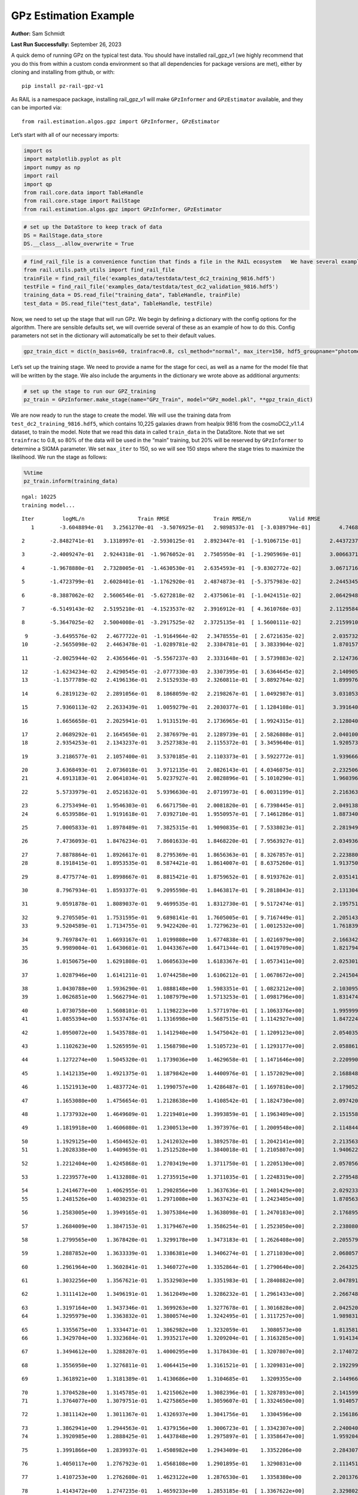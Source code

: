 GPz Estimation Example
======================

**Author:** Sam Schmidt

**Last Run Successfully:** September 26, 2023

A quick demo of running GPz on the typical test data. You should have
installed rail_gpz_v1 (we highly recommend that you do this from within
a custom conda environment so that all dependencies for package versions
are met), either by cloning and installing from github, or with:

::

   pip install pz-rail-gpz-v1

As RAIL is a namespace package, installing rail_gpz_v1 will make
``GPzInformer`` and ``GPzEstimator`` available, and they can be imported
via:

::

   from rail.estimation.algos.gpz import GPzInformer, GPzEstimator

Let’s start with all of our necessary imports:

.. code:: ipython3

    import os
    import matplotlib.pyplot as plt
    import numpy as np
    import rail
    import qp
    from rail.core.data import TableHandle
    from rail.core.stage import RailStage
    from rail.estimation.algos.gpz import GPzInformer, GPzEstimator

.. code:: ipython3

    # set up the DataStore to keep track of data
    DS = RailStage.data_store
    DS.__class__.allow_overwrite = True

.. code:: ipython3

    # find_rail_file is a convenience function that finds a file in the RAIL ecosystem   We have several example data files that are copied with RAIL that we can use for our example run, let's grab those files, one for training/validation, and the other for testing:
    from rail.utils.path_utils import find_rail_file
    trainFile = find_rail_file('examples_data/testdata/test_dc2_training_9816.hdf5')
    testFile = find_rail_file('examples_data/testdata/test_dc2_validation_9816.hdf5')
    training_data = DS.read_file("training_data", TableHandle, trainFile)
    test_data = DS.read_file("test_data", TableHandle, testFile)

Now, we need to set up the stage that will run GPz. We begin by defining
a dictionary with the config options for the algorithm. There are
sensible defaults set, we will override several of these as an example
of how to do this. Config parameters not set in the dictionary will
automatically be set to their default values.

.. code:: ipython3

    gpz_train_dict = dict(n_basis=60, trainfrac=0.8, csl_method="normal", max_iter=150, hdf5_groupname="photometry") 

Let’s set up the training stage. We need to provide a name for the stage
for ceci, as well as a name for the model file that will be written by
the stage. We also include the arguments in the dictionary we wrote
above as additional arguments:

.. code:: ipython3

    # set up the stage to run our GPZ_training
    pz_train = GPzInformer.make_stage(name="GPz_Train", model="GPz_model.pkl", **gpz_train_dict)

We are now ready to run the stage to create the model. We will use the
training data from ``test_dc2_training_9816.hdf5``, which contains
10,225 galaxies drawn from healpix 9816 from the cosmoDC2_v1.1.4
dataset, to train the model. Note that we read this data in called
``train_data`` in the DataStore. Note that we set ``trainfrac`` to 0.8,
so 80% of the data will be used in the “main” training, but 20% will be
reserved by ``GPzInformer`` to determine a SIGMA parameter. We set
``max_iter`` to 150, so we will see 150 steps where the stage tries to
maximize the likelihood. We run the stage as follows:

.. code:: ipython3

    %%time
    pz_train.inform(training_data)


.. parsed-literal::

    ngal: 10225
    training model...


.. parsed-literal::

    Iter	 logML/n 		 Train RMSE		 Train RMSE/n		 Valid RMSE		 Valid MLL		 Time    
       1	-3.6048894e-01	 3.2561270e-01	-3.5076925e-01	 2.9898537e-01	[-3.0389794e-01]	 4.7468567e-01


.. parsed-literal::

       2	-2.8482741e-01	 3.1318997e-01	-2.5930125e-01	 2.8923447e-01	[-1.9106715e-01]	 2.4437237e-01


.. parsed-literal::

       3	-2.4009247e-01	 2.9244318e-01	-1.9676052e-01	 2.7505950e-01	[-1.2905969e-01]	 3.0066371e-01


.. parsed-literal::

       4	-1.9678880e-01	 2.7328005e-01	-1.4630530e-01	 2.6354593e-01	[-9.8302772e-02]	 3.0671716e-01


.. parsed-literal::

       5	-1.4723799e-01	 2.6028401e-01	-1.1762920e-01	 2.4874873e-01	[-5.3757983e-02]	 2.2445345e-01


.. parsed-literal::

       6	-8.3887062e-02	 2.5606546e-01	-5.6272818e-02	 2.4375061e-01	[-1.0424151e-02]	 2.0642948e-01


.. parsed-literal::

       7	-6.5149143e-02	 2.5195210e-01	-4.1523537e-02	 2.3916912e-01	[ 4.3610768e-03]	 2.1129584e-01


.. parsed-literal::

       8	-5.3647025e-02	 2.5004008e-01	-3.2917525e-02	 2.3725135e-01	[ 1.5600111e-02]	 2.2159910e-01


.. parsed-literal::

       9	-3.6495576e-02	 2.4677722e-01	-1.9164964e-02	 2.3478555e-01	[ 2.6721635e-02]	 2.0357323e-01
      10	-2.5655098e-02	 2.4463478e-01	-1.0289781e-02	 2.3384781e-01	[ 3.3833904e-02]	 1.8701577e-01


.. parsed-literal::

      11	-2.0025944e-02	 2.4365646e-01	-5.5567237e-03	 2.3331648e-01	[ 3.5739883e-02]	 2.1247363e-01


.. parsed-literal::

      12	-1.6234234e-02	 2.4290545e-01	-2.0777330e-03	 2.3307395e-01	[ 3.6364645e-02]	 2.1409059e-01
      13	-1.1577789e-02	 2.4196136e-01	 2.5152933e-03	 2.3260811e-01	[ 3.8892764e-02]	 1.8999767e-01


.. parsed-literal::

      14	 6.2819123e-02	 2.2891056e-01	 8.1868059e-02	 2.2198267e-01	[ 1.0492987e-01]	 3.0310535e-01


.. parsed-literal::

      15	 7.9360113e-02	 2.2633439e-01	 1.0059279e-01	 2.2030377e-01	[ 1.1284108e-01]	 3.3916402e-01


.. parsed-literal::

      16	 1.6656658e-01	 2.2025941e-01	 1.9131519e-01	 2.1736965e-01	[ 1.9924315e-01]	 2.1280408e-01


.. parsed-literal::

      17	 2.0689292e-01	 2.1645650e-01	 2.3876979e-01	 2.1289739e-01	[ 2.5826808e-01]	 2.0401001e-01
      18	 2.9354253e-01	 2.1343237e-01	 3.2527383e-01	 2.1155372e-01	[ 3.3459640e-01]	 1.9205737e-01


.. parsed-literal::

      19	 3.2186577e-01	 2.1057400e-01	 3.5370185e-01	 2.1103373e-01	[ 3.5922772e-01]	 1.9396663e-01


.. parsed-literal::

      20	 3.6368493e-01	 2.0736018e-01	 3.9712135e-01	 2.0826143e-01	[ 4.0346075e-01]	 2.2325063e-01
      21	 4.6913183e-01	 2.0641034e-01	 5.0237927e-01	 2.0828896e-01	[ 5.1010290e-01]	 1.9603968e-01


.. parsed-literal::

      22	 5.5733979e-01	 2.0521632e-01	 5.9396630e-01	 2.0719973e-01	[ 6.0031199e-01]	 2.2163630e-01


.. parsed-literal::

      23	 6.2753494e-01	 1.9546303e-01	 6.6671750e-01	 2.0081820e-01	[ 6.7398445e-01]	 2.0491385e-01
      24	 6.6539586e-01	 1.9191618e-01	 7.0392710e-01	 1.9550957e-01	[ 7.1461286e-01]	 1.8873405e-01


.. parsed-literal::

      25	 7.0005833e-01	 1.8978489e-01	 7.3825315e-01	 1.9090835e-01	[ 7.5338023e-01]	 2.2819495e-01


.. parsed-literal::

      26	 7.4736093e-01	 1.8476234e-01	 7.8601633e-01	 1.8468220e-01	[ 7.9563927e-01]	 2.0349360e-01


.. parsed-literal::

      27	 7.8878864e-01	 1.8926617e-01	 8.2795369e-01	 1.8656363e-01	[ 8.3267857e-01]	 2.2238803e-01
      28	 8.1918415e-01	 1.8953535e-01	 8.5874421e-01	 1.8614007e-01	[ 8.6375260e-01]	 1.9137502e-01


.. parsed-literal::

      29	 8.4775774e-01	 1.8998667e-01	 8.8815421e-01	 1.8759652e-01	[ 8.9193762e-01]	 2.0351410e-01


.. parsed-literal::

      30	 8.7967934e-01	 1.8593377e-01	 9.2095598e-01	 1.8463817e-01	[ 9.2818043e-01]	 2.1313047e-01


.. parsed-literal::

      31	 9.0591878e-01	 1.8089037e-01	 9.4699535e-01	 1.8312730e-01	[ 9.5172474e-01]	 2.1957517e-01


.. parsed-literal::

      32	 9.2705505e-01	 1.7531595e-01	 9.6898141e-01	 1.7605005e-01	[ 9.7167449e-01]	 2.2051430e-01
      33	 9.5204589e-01	 1.7134755e-01	 9.9422420e-01	 1.7279623e-01	[ 1.0012532e+00]	 1.7618394e-01


.. parsed-literal::

      34	 9.7697847e-01	 1.6693167e-01	 1.0199808e+00	 1.6774838e-01	[ 1.0216979e+00]	 2.1663427e-01
      35	 9.9989004e-01	 1.6430601e-01	 1.0443367e+00	 1.6471344e-01	[ 1.0419709e+00]	 1.8217945e-01


.. parsed-literal::

      36	 1.0150675e+00	 1.6291808e-01	 1.0605633e+00	 1.6183367e-01	[ 1.0573411e+00]	 2.0253015e-01


.. parsed-literal::

      37	 1.0287946e+00	 1.6141211e-01	 1.0744258e+00	 1.6106212e-01	[ 1.0678672e+00]	 2.2415042e-01


.. parsed-literal::

      38	 1.0430788e+00	 1.5936290e-01	 1.0888148e+00	 1.5983351e-01	[ 1.0823212e+00]	 2.1030951e-01
      39	 1.0626851e+00	 1.5662794e-01	 1.1087979e+00	 1.5713253e-01	[ 1.0981796e+00]	 1.8314743e-01


.. parsed-literal::

      40	 1.0730758e+00	 1.5608101e-01	 1.1198223e+00	 1.5771970e-01	[ 1.1063376e+00]	 1.9959998e-01
      41	 1.0855394e+00	 1.5537476e-01	 1.1316998e+00	 1.5687515e-01	[ 1.1142927e+00]	 1.8472242e-01


.. parsed-literal::

      42	 1.0950072e+00	 1.5435788e-01	 1.1412940e+00	 1.5475042e-01	[ 1.1209123e+00]	 2.0540357e-01


.. parsed-literal::

      43	 1.1102623e+00	 1.5265959e-01	 1.1568798e+00	 1.5105723e-01	[ 1.1293177e+00]	 2.0588613e-01


.. parsed-literal::

      44	 1.1272274e+00	 1.5045320e-01	 1.1739036e+00	 1.4629658e-01	[ 1.1471646e+00]	 2.2209907e-01


.. parsed-literal::

      45	 1.1412135e+00	 1.4921375e-01	 1.1879842e+00	 1.4400976e-01	[ 1.1572029e+00]	 2.1688485e-01


.. parsed-literal::

      46	 1.1521913e+00	 1.4837724e-01	 1.1990757e+00	 1.4286487e-01	[ 1.1697810e+00]	 2.1790528e-01


.. parsed-literal::

      47	 1.1653080e+00	 1.4756654e-01	 1.2128638e+00	 1.4108542e-01	[ 1.1824730e+00]	 2.0974207e-01


.. parsed-literal::

      48	 1.1737932e+00	 1.4649609e-01	 1.2219401e+00	 1.3993859e-01	[ 1.1963409e+00]	 2.1515584e-01


.. parsed-literal::

      49	 1.1819918e+00	 1.4606080e-01	 1.2300513e+00	 1.3973976e-01	[ 1.2009548e+00]	 2.1148443e-01


.. parsed-literal::

      50	 1.1929125e+00	 1.4504652e-01	 1.2412032e+00	 1.3892578e-01	[ 1.2042141e+00]	 2.2135639e-01
      51	 1.2028338e+00	 1.4409659e-01	 1.2512528e+00	 1.3840018e-01	[ 1.2105807e+00]	 1.9406223e-01


.. parsed-literal::

      52	 1.2212404e+00	 1.4245868e-01	 1.2703419e+00	 1.3711750e-01	[ 1.2205130e+00]	 2.0570564e-01


.. parsed-literal::

      53	 1.2239577e+00	 1.4132808e-01	 1.2735915e+00	 1.3711035e-01	[ 1.2248319e+00]	 2.2795486e-01


.. parsed-literal::

      54	 1.2414677e+00	 1.4062955e-01	 1.2902856e+00	 1.3637636e-01	[ 1.2401429e+00]	 2.0292330e-01
      55	 1.2481526e+00	 1.4030293e-01	 1.2971008e+00	 1.3637423e-01	[ 1.2423405e+00]	 1.8705630e-01


.. parsed-literal::

      56	 1.2583005e+00	 1.3949165e-01	 1.3075384e+00	 1.3638098e-01	[ 1.2470183e+00]	 2.1768951e-01


.. parsed-literal::

      57	 1.2684009e+00	 1.3847153e-01	 1.3179467e+00	 1.3586254e-01	[ 1.2523050e+00]	 2.2380805e-01


.. parsed-literal::

      58	 1.2799565e+00	 1.3678420e-01	 1.3299178e+00	 1.3473183e-01	[ 1.2626408e+00]	 2.2055793e-01


.. parsed-literal::

      59	 1.2887852e+00	 1.3633339e-01	 1.3386381e+00	 1.3406274e-01	[ 1.2711030e+00]	 2.0680571e-01


.. parsed-literal::

      60	 1.2961964e+00	 1.3602841e-01	 1.3460727e+00	 1.3352864e-01	[ 1.2790640e+00]	 2.2643256e-01


.. parsed-literal::

      61	 1.3032256e+00	 1.3567621e-01	 1.3532903e+00	 1.3351983e-01	[ 1.2840882e+00]	 2.0478916e-01


.. parsed-literal::

      62	 1.3111412e+00	 1.3496191e-01	 1.3612049e+00	 1.3286232e-01	[ 1.2961433e+00]	 2.2667480e-01


.. parsed-literal::

      63	 1.3197164e+00	 1.3437346e-01	 1.3699263e+00	 1.3277678e-01	[ 1.3016828e+00]	 2.0425200e-01
      64	 1.3295979e+00	 1.3363832e-01	 1.3800574e+00	 1.3242495e-01	[ 1.3117257e+00]	 1.9898319e-01


.. parsed-literal::

      65	 1.3355675e+00	 1.3334471e-01	 1.3862982e+00	 1.3232059e-01	  1.3080573e+00 	 1.8135810e-01
      66	 1.3429704e+00	 1.3323684e-01	 1.3935217e+00	 1.3209204e-01	[ 1.3163285e+00]	 1.9141340e-01


.. parsed-literal::

      67	 1.3494612e+00	 1.3288207e-01	 1.4000295e+00	 1.3178430e-01	[ 1.3207807e+00]	 2.1740723e-01


.. parsed-literal::

      68	 1.3556950e+00	 1.3276811e-01	 1.4064415e+00	 1.3161521e-01	[ 1.3209831e+00]	 2.1922994e-01


.. parsed-literal::

      69	 1.3618921e+00	 1.3181389e-01	 1.4130686e+00	 1.3104685e-01	  1.3209355e+00 	 2.1449661e-01


.. parsed-literal::

      70	 1.3704528e+00	 1.3145785e-01	 1.4215062e+00	 1.3082396e-01	[ 1.3287893e+00]	 2.1415997e-01
      71	 1.3764077e+00	 1.3079751e-01	 1.4275865e+00	 1.3059607e-01	[ 1.3324650e+00]	 1.9140577e-01


.. parsed-literal::

      72	 1.3811142e+00	 1.3011367e-01	 1.4326937e+00	 1.3041756e-01	  1.3304596e+00 	 2.1561861e-01


.. parsed-literal::

      73	 1.3862941e+00	 1.2944563e-01	 1.4379156e+00	 1.3006723e-01	[ 1.3342307e+00]	 2.2400403e-01
      74	 1.3920985e+00	 1.2888425e-01	 1.4437848e+00	 1.2975897e-01	[ 1.3358647e+00]	 1.9592047e-01


.. parsed-literal::

      75	 1.3991866e+00	 1.2839937e-01	 1.4508982e+00	 1.2943409e-01	  1.3352206e+00 	 2.2843075e-01


.. parsed-literal::

      76	 1.4050117e+00	 1.2767923e-01	 1.4568108e+00	 1.2901895e-01	  1.3290831e+00 	 2.1114516e-01


.. parsed-literal::

      77	 1.4107253e+00	 1.2762600e-01	 1.4623122e+00	 1.2876530e-01	  1.3358380e+00 	 2.2013760e-01


.. parsed-literal::

      78	 1.4143472e+00	 1.2747235e-01	 1.4659233e+00	 1.2853185e-01	[ 1.3367622e+00]	 2.3298025e-01


.. parsed-literal::

      79	 1.4181033e+00	 1.2728309e-01	 1.4697841e+00	 1.2814756e-01	[ 1.3397082e+00]	 2.0490146e-01


.. parsed-literal::

      80	 1.4220071e+00	 1.2707261e-01	 1.4737546e+00	 1.2787451e-01	[ 1.3398247e+00]	 2.1705842e-01


.. parsed-literal::

      81	 1.4263047e+00	 1.2682659e-01	 1.4781270e+00	 1.2771794e-01	  1.3387136e+00 	 2.0769024e-01
      82	 1.4324119e+00	 1.2650492e-01	 1.4844056e+00	 1.2717409e-01	[ 1.3419109e+00]	 1.9517541e-01


.. parsed-literal::

      83	 1.4361478e+00	 1.2639772e-01	 1.4881078e+00	 1.2727174e-01	  1.3391262e+00 	 2.1748137e-01


.. parsed-literal::

      84	 1.4387008e+00	 1.2624835e-01	 1.4905891e+00	 1.2717475e-01	  1.3411626e+00 	 2.2334933e-01


.. parsed-literal::

      85	 1.4426649e+00	 1.2608599e-01	 1.4946295e+00	 1.2690561e-01	  1.3417270e+00 	 2.1330976e-01


.. parsed-literal::

      86	 1.4464799e+00	 1.2591390e-01	 1.4986344e+00	 1.2660476e-01	  1.3378205e+00 	 2.1920371e-01


.. parsed-literal::

      87	 1.4506422e+00	 1.2569637e-01	 1.5030858e+00	 1.2613285e-01	  1.3392540e+00 	 2.2561693e-01
      88	 1.4546649e+00	 1.2551904e-01	 1.5071480e+00	 1.2573801e-01	  1.3409526e+00 	 1.9133472e-01


.. parsed-literal::

      89	 1.4578094e+00	 1.2526488e-01	 1.5102368e+00	 1.2555039e-01	[ 1.3440485e+00]	 2.2293806e-01


.. parsed-literal::

      90	 1.4610069e+00	 1.2503485e-01	 1.5134040e+00	 1.2519071e-01	[ 1.3492927e+00]	 2.1827412e-01


.. parsed-literal::

      91	 1.4658753e+00	 1.2454942e-01	 1.5182547e+00	 1.2447446e-01	[ 1.3538846e+00]	 2.1032739e-01
      92	 1.4688316e+00	 1.2445675e-01	 1.5212367e+00	 1.2420643e-01	  1.3533513e+00 	 1.9518209e-01


.. parsed-literal::

      93	 1.4710825e+00	 1.2440816e-01	 1.5234078e+00	 1.2404910e-01	[ 1.3581967e+00]	 2.2097564e-01
      94	 1.4732207e+00	 1.2437466e-01	 1.5255286e+00	 1.2397291e-01	[ 1.3599429e+00]	 1.8704724e-01


.. parsed-literal::

      95	 1.4763500e+00	 1.2425018e-01	 1.5287153e+00	 1.2387839e-01	[ 1.3619856e+00]	 2.1175504e-01
      96	 1.4780894e+00	 1.2414357e-01	 1.5307146e+00	 1.2377172e-01	  1.3550531e+00 	 1.8972707e-01


.. parsed-literal::

      97	 1.4825620e+00	 1.2401500e-01	 1.5351249e+00	 1.2364978e-01	  1.3619793e+00 	 1.9061136e-01
      98	 1.4841790e+00	 1.2390447e-01	 1.5367234e+00	 1.2353633e-01	[ 1.3637029e+00]	 1.8846226e-01


.. parsed-literal::

      99	 1.4867110e+00	 1.2375998e-01	 1.5393225e+00	 1.2327364e-01	[ 1.3645384e+00]	 2.1880078e-01


.. parsed-literal::

     100	 1.4887632e+00	 1.2356075e-01	 1.5415098e+00	 1.2280190e-01	[ 1.3651007e+00]	 2.1638489e-01


.. parsed-literal::

     101	 1.4914272e+00	 1.2351849e-01	 1.5441671e+00	 1.2262373e-01	[ 1.3671202e+00]	 2.3001266e-01
     102	 1.4933769e+00	 1.2348152e-01	 1.5461408e+00	 1.2246350e-01	[ 1.3681920e+00]	 1.8757343e-01


.. parsed-literal::

     103	 1.4953085e+00	 1.2341461e-01	 1.5481187e+00	 1.2228983e-01	[ 1.3688052e+00]	 2.1273398e-01


.. parsed-literal::

     104	 1.4983887e+00	 1.2311791e-01	 1.5513702e+00	 1.2199669e-01	  1.3667920e+00 	 2.1535158e-01


.. parsed-literal::

     105	 1.5010081e+00	 1.2300893e-01	 1.5540842e+00	 1.2162709e-01	  1.3659516e+00 	 2.1551609e-01


.. parsed-literal::

     106	 1.5027155e+00	 1.2284428e-01	 1.5556953e+00	 1.2164514e-01	  1.3682382e+00 	 2.1463537e-01


.. parsed-literal::

     107	 1.5050257e+00	 1.2258118e-01	 1.5579421e+00	 1.2159138e-01	  1.3656715e+00 	 2.1659422e-01


.. parsed-literal::

     108	 1.5070505e+00	 1.2226827e-01	 1.5599434e+00	 1.2140962e-01	  1.3651478e+00 	 2.1195269e-01
     109	 1.5091443e+00	 1.2214855e-01	 1.5620084e+00	 1.2134775e-01	  1.3603052e+00 	 1.9116282e-01


.. parsed-literal::

     110	 1.5114840e+00	 1.2204228e-01	 1.5643601e+00	 1.2122085e-01	  1.3554776e+00 	 2.2183323e-01


.. parsed-literal::

     111	 1.5132446e+00	 1.2187875e-01	 1.5661426e+00	 1.2114659e-01	  1.3530302e+00 	 2.0795631e-01


.. parsed-literal::

     112	 1.5153379e+00	 1.2160766e-01	 1.5682862e+00	 1.2110191e-01	  1.3540382e+00 	 2.2762918e-01
     113	 1.5171953e+00	 1.2136485e-01	 1.5702076e+00	 1.2109223e-01	  1.3532449e+00 	 1.8930173e-01


.. parsed-literal::

     114	 1.5186991e+00	 1.2116894e-01	 1.5717080e+00	 1.2113258e-01	  1.3549102e+00 	 2.2049952e-01


.. parsed-literal::

     115	 1.5211006e+00	 1.2089971e-01	 1.5741463e+00	 1.2103154e-01	  1.3546948e+00 	 2.1287203e-01
     116	 1.5230042e+00	 1.2068672e-01	 1.5761113e+00	 1.2111542e-01	  1.3509972e+00 	 1.8633890e-01


.. parsed-literal::

     117	 1.5244713e+00	 1.2068524e-01	 1.5775458e+00	 1.2101223e-01	  1.3510357e+00 	 2.1348763e-01
     118	 1.5263392e+00	 1.2068435e-01	 1.5793998e+00	 1.2091726e-01	  1.3495260e+00 	 1.9813609e-01


.. parsed-literal::

     119	 1.5279608e+00	 1.2058518e-01	 1.5810826e+00	 1.2099476e-01	  1.3440481e+00 	 2.0952225e-01
     120	 1.5299310e+00	 1.2050311e-01	 1.5830942e+00	 1.2099727e-01	  1.3434452e+00 	 1.8250823e-01


.. parsed-literal::

     121	 1.5315012e+00	 1.2034648e-01	 1.5847201e+00	 1.2108183e-01	  1.3415193e+00 	 2.2816706e-01
     122	 1.5330620e+00	 1.2021555e-01	 1.5863497e+00	 1.2112580e-01	  1.3435331e+00 	 1.9446802e-01


.. parsed-literal::

     123	 1.5345486e+00	 1.2016517e-01	 1.5878568e+00	 1.2112085e-01	  1.3355528e+00 	 2.2030759e-01


.. parsed-literal::

     124	 1.5358085e+00	 1.2021028e-01	 1.5890709e+00	 1.2097621e-01	  1.3355534e+00 	 2.2167683e-01
     125	 1.5366101e+00	 1.2044290e-01	 1.5898484e+00	 1.2066229e-01	  1.3301080e+00 	 1.8664813e-01


.. parsed-literal::

     126	 1.5381704e+00	 1.2041159e-01	 1.5913652e+00	 1.2068154e-01	  1.3329669e+00 	 2.1696329e-01
     127	 1.5387134e+00	 1.2037935e-01	 1.5919052e+00	 1.2070663e-01	  1.3332529e+00 	 1.8180990e-01


.. parsed-literal::

     128	 1.5404663e+00	 1.2029190e-01	 1.5936763e+00	 1.2076141e-01	  1.3307177e+00 	 1.9219065e-01


.. parsed-literal::

     129	 1.5422428e+00	 1.2022338e-01	 1.5954681e+00	 1.2080969e-01	  1.3284523e+00 	 2.2109222e-01


.. parsed-literal::

     130	 1.5440999e+00	 1.2026910e-01	 1.5974722e+00	 1.2101471e-01	  1.3153986e+00 	 2.1967864e-01


.. parsed-literal::

     131	 1.5469104e+00	 1.2024413e-01	 1.6002102e+00	 1.2105359e-01	  1.3226758e+00 	 2.0509052e-01


.. parsed-literal::

     132	 1.5480294e+00	 1.2016273e-01	 1.6012906e+00	 1.2102059e-01	  1.3259794e+00 	 2.2111201e-01
     133	 1.5490531e+00	 1.2016572e-01	 1.6023138e+00	 1.2100749e-01	  1.3257142e+00 	 1.9993377e-01


.. parsed-literal::

     134	 1.5502467e+00	 1.2001737e-01	 1.6036125e+00	 1.2127130e-01	  1.3146997e+00 	 2.2382140e-01


.. parsed-literal::

     135	 1.5516769e+00	 1.1994076e-01	 1.6050635e+00	 1.2135924e-01	  1.3124478e+00 	 2.2970295e-01


.. parsed-literal::

     136	 1.5530845e+00	 1.1977078e-01	 1.6065314e+00	 1.2156228e-01	  1.3039321e+00 	 2.1843481e-01


.. parsed-literal::

     137	 1.5541119e+00	 1.1966953e-01	 1.6075801e+00	 1.2167140e-01	  1.3014278e+00 	 2.1553946e-01


.. parsed-literal::

     138	 1.5560171e+00	 1.1932757e-01	 1.6095785e+00	 1.2199507e-01	  1.2877316e+00 	 2.0308590e-01


.. parsed-literal::

     139	 1.5574224e+00	 1.1932544e-01	 1.6109646e+00	 1.2196858e-01	  1.2910938e+00 	 2.2666097e-01


.. parsed-literal::

     140	 1.5582370e+00	 1.1931929e-01	 1.6117494e+00	 1.2188219e-01	  1.2949011e+00 	 2.1142697e-01


.. parsed-literal::

     141	 1.5593068e+00	 1.1930380e-01	 1.6128080e+00	 1.2182519e-01	  1.2936617e+00 	 2.1550250e-01


.. parsed-literal::

     142	 1.5606302e+00	 1.1921170e-01	 1.6141786e+00	 1.2191361e-01	  1.2872015e+00 	 2.1645331e-01


.. parsed-literal::

     143	 1.5618952e+00	 1.1918191e-01	 1.6154693e+00	 1.2201393e-01	  1.2794761e+00 	 2.1017599e-01


.. parsed-literal::

     144	 1.5629918e+00	 1.1915039e-01	 1.6166088e+00	 1.2219483e-01	  1.2683018e+00 	 2.1704984e-01


.. parsed-literal::

     145	 1.5641135e+00	 1.1916606e-01	 1.6177504e+00	 1.2236026e-01	  1.2605282e+00 	 2.3692131e-01


.. parsed-literal::

     146	 1.5656509e+00	 1.1915359e-01	 1.6193439e+00	 1.2270831e-01	  1.2405047e+00 	 2.2060323e-01
     147	 1.5669722e+00	 1.1927488e-01	 1.6206345e+00	 1.2276664e-01	  1.2406800e+00 	 1.9044852e-01


.. parsed-literal::

     148	 1.5682609e+00	 1.1924598e-01	 1.6218884e+00	 1.2280689e-01	  1.2392151e+00 	 2.0176744e-01


.. parsed-literal::

     149	 1.5696412e+00	 1.1922077e-01	 1.6232389e+00	 1.2282091e-01	  1.2394089e+00 	 2.2387886e-01


.. parsed-literal::

     150	 1.5708162e+00	 1.1921804e-01	 1.6244155e+00	 1.2293840e-01	  1.2329818e+00 	 2.1625566e-01
    Inserting handle into data store.  model_GPz_Train: inprogress_GPz_model.pkl, GPz_Train
    CPU times: user 1min 8s, sys: 60 s, total: 2min 8s
    Wall time: 32.4 s




.. parsed-literal::

    <rail.core.data.ModelHandle at 0x7fcbd904b6d0>



This should have taken about 30 seconds on a typical desktop computer,
and you should now see a file called ``GPz_model.pkl`` in the directory.
This model file is used by the ``GPzEstimator`` stage to determine our
redshift PDFs for the test set of galaxies. Let’s set up that stage,
again defining a dictionary of variables for the config params:

.. code:: ipython3

    gpz_test_dict = dict(hdf5_groupname="photometry", model="GPz_model.pkl")
    
    gpz_run = GPzEstimator.make_stage(name="gpz_run", **gpz_test_dict)

Let’s run the stage and compute photo-z’s for our test set:

.. code:: ipython3

    %%time
    results = gpz_run.estimate(test_data)


.. parsed-literal::

    Inserting handle into data store.  model: GPz_model.pkl, gpz_run
    Process 0 running estimator on chunk 0 - 10000
    Process 0 estimating GPz PZ PDF for rows 0 - 10,000


.. parsed-literal::

    Inserting handle into data store.  output_gpz_run: inprogress_output_gpz_run.hdf5, gpz_run


.. parsed-literal::

    Process 0 running estimator on chunk 10000 - 20000
    Process 0 estimating GPz PZ PDF for rows 10,000 - 20,000


.. parsed-literal::

    Process 0 running estimator on chunk 20000 - 20449
    Process 0 estimating GPz PZ PDF for rows 20,000 - 20,449
    CPU times: user 697 ms, sys: 1.12 s, total: 1.82 s
    Wall time: 562 ms


This should be very fast, under a second for our 20,449 galaxies in the
test set. Now, let’s plot a scatter plot of the point estimates, as well
as a few example PDFs. We can get access to the ``qp`` ensemble that was
written via the DataStore via ``results()``

.. code:: ipython3

    ens = results()

.. code:: ipython3

    expdfids = [2, 180, 13517, 18032]
    fig, axs = plt.subplots(4, 1, figsize=(12,10))
    for i, xx in enumerate(expdfids):
        axs[i].set_xlim(0,3)
        ens[xx].plot_native(axes=axs[i])
    axs[3].set_xlabel("redshift", fontsize=15)




.. parsed-literal::

    Text(0.5, 0, 'redshift')




.. image:: ../../../docs/rendered/estimation_examples/GPz_estimation_example_files/../../../docs/rendered/estimation_examples/GPz_estimation_example_16_1.png


GPzEstimator parameterizes each PDF as a single Gaussian, here we see a
few examples of Gaussians of different widths. Now let’s grab the mode
of each PDF (stored as ancil data in the ensemble) and compare to the
true redshifts from the test_data file:

.. code:: ipython3

    truez = test_data.data['photometry']['redshift']
    zmode = ens.ancil['zmode'].flatten()

.. code:: ipython3

    plt.figure(figsize=(12,12))
    plt.scatter(truez, zmode, s=3)
    plt.plot([0,3],[0,3], 'k--')
    plt.xlabel("redshift", fontsize=12)
    plt.ylabel("z mode", fontsize=12)




.. parsed-literal::

    Text(0, 0.5, 'z mode')




.. image:: ../../../docs/rendered/estimation_examples/GPz_estimation_example_files/../../../docs/rendered/estimation_examples/GPz_estimation_example_19_1.png


